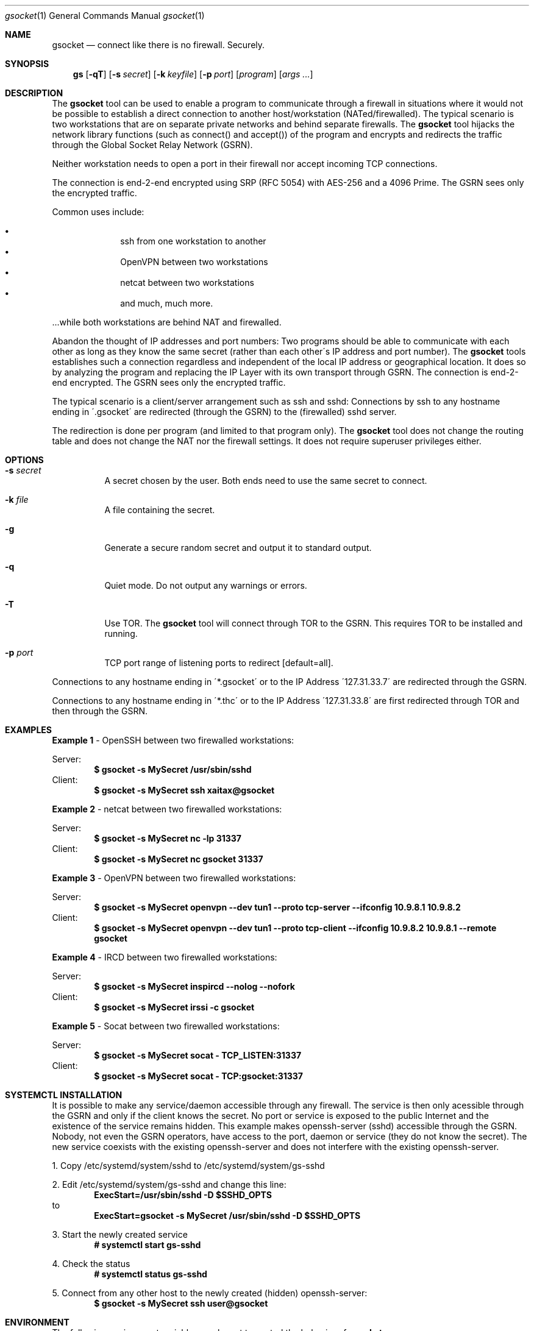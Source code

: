 \# .TH gs-netcat 1 "08 October 2020" "1.0" "gs-netcat man page"
.Dd March 02, 2021
.Dt gsocket 1
.Os
.Sh NAME
.Nm gsocket
.Nd connect like there is no firewall. Securely.
.Sh SYNOPSIS
.Nm gs
.Op Fl qT
.Op Fl s Ar secret
.Op Fl k Ar keyfile
.Op Fl p Ar port
.Op Ar program
.Op Ar args ...
.Sh DESCRIPTION
The
.Nm
tool can be used to enable a program to communicate through a firewall in situations where it would not be possible to establish a direct connection to another host/workstation (NATed/firewalled). The typical scenario is two workstations that are on separate private networks and behind separate firewalls. The
.Nm
tool hijacks the network library functions (such as connect() and accept()) of the program and encrypts and redirects the traffic through the Global Socket Relay Network (GSRN). 
.Pp
Neither workstation needs to open a port in their firewall nor accept incoming TCP connections.
.Pp
The connection is end-2-end encrypted using SRP (RFC 5054) with AES-256 and a 4096 Prime. The GSRN sees only the encrypted traffic. 
.Pp
Common uses include:
.Pp
.Bl -bullet -offset indent -compact
.It
ssh from one workstation to another
.It
OpenVPN between two workstations
.It
netcat between two workstations
.It
and much, much more.
.El
.Pp
 ...while both workstations are behind NAT and firewalled.
.Pp
Abandon the thought of IP addresses and port numbers: Two programs should be able to communicate with each other as long as they know the same secret (rather than each other\'s IP address and port number). The
.Nm
tools establishes such a connection regardless and independent of the local IP address or geographical location. It does so by analyzing the program and replacing the IP Layer with its own transport through GSRN. The connection is end-2-end encrypted. The GSRN sees only the encrypted traffic.
.Pp
The typical scenario is a client/server arrangement such as ssh and sshd: Connections by ssh to any hostname ending in \'.gsocket\' are redirected (through the GSRN) to the (firewalled) sshd server.  
.Pp
The redirection is done per program (and limited to that program only). The
.Nm
tool does not change the routing table and does not change the NAT nor the firewall settings. It does not require superuser privileges either.
.Pp
.Sh OPTIONS
.Bl -tag -width Ds
.It Fl s Ar secret
A secret chosen by the user. Both ends need to use the same secret to connect.
.It Fl k Ar file
A file containing the secret.
.It Fl g
Generate a secure random secret and output it to standard output.
.It Fl q
Quiet mode. Do not output any warnings or errors.
.It Fl T
Use TOR. The
.Nm
tool will connect through TOR to the GSRN. This requires TOR to be installed and running.
.It Fl p Ar port
TCP port range of listening ports to redirect [default=all].
.El
.Pp
Connections to any hostname ending in \'*.gsocket\' or to the IP Address \'127.31.33.7\' are redirected through the GSRN.
.Pp
Connections to any hostname ending in \'*.thc\' or to the IP Address \'127.31.33.8\' are first redirected through TOR and then through the GSRN.
.Sh EXAMPLES
.Nm Example 1
- OpenSSH between two firewalled workstations:
.Pp
Server:
.Dl $ gsocket -s MySecret /usr/sbin/sshd
Client:
.Dl $ gsocket -s MySecret ssh xaitax@gsocket
.Pp
.Nm Example 2
- netcat between two firewalled workstations:
.Pp
Server:
.Dl $ gsocket -s MySecret nc -lp 31337
Client:
.Dl $ gsocket -s MySecret nc gsocket 31337
.Pp
.Nm Example 3
- OpenVPN between two firewalled workstations:
.Pp
Server:
.Dl $ gsocket -s MySecret openvpn --dev tun1 --proto tcp-server --ifconfig 10.9.8.1 10.9.8.2
Client:
.Dl $ gsocket -s MySecret openvpn --dev tun1 --proto tcp-client --ifconfig 10.9.8.2 10.9.8.1 --remote gsocket
.Pp
.Nm Example 4
- IRCD between two firewalled workstations:
.Pp
Server:
.Dl $ gsocket -s MySecret inspircd --nolog --nofork
Client:
.Dl $ gsocket -s MySecret irssi -c gsocket
.Pp
.Nm Example 5
- Socat between two firewalled workstations:
.Pp
Server:
.Dl $ gsocket -s MySecret socat - TCP_LISTEN:31337
Client:
.Dl $ gsocket -s MySecret socat - TCP:gsocket:31337
.Pp
.Sh SYSTEMCTL INSTALLATION
It is possible to make any service/daemon accessible through any firewall. The service is then only acessible through the GSRN and only if the client knows the secret. No port or service is exposed to the public Internet and the existence of the service remains hidden. This example makes openssh-server (sshd) accessible through the GSRN. Nobody, not even the GSRN operators, have access to the port, daemon or service (they do not know the secret). The new service coexists with the existing openssh-server and does not interfere with the existing openssh-server.
.Pp
1. Copy /etc/systemd/system/sshd to /etc/systemd/system/gs-sshd
.Pp
2. Edit /etc/systemd/system/gs-sshd and change this line:
.Dl ExecStart=/usr/sbin/sshd -D $SSHD_OPTS
to
.Dl ExecStart=gsocket -s MySecret /usr/sbin/sshd -D $SSHD_OPTS
.Pp
3. Start the newly created service
.Dl # systemctl start gs-sshd
.Pp
4. Check the status
.Dl # systemctl status gs-sshd
.Pp
5. Connect from any other host to the newly created (hidden) openssh-server:
.Dl $ gsocket -s MySecret ssh user@gsocket
.Pp
.Sh ENVIRONMENT
The following environment variables can be set to control the behavior of
.Nm
.Pp
.Nm GSOCKET_SOCKS_IP
.Dl Specify the IP address of the TOR server (or any other SOCKS server). Default is 127.0.0.1.
.Pp
.Nm GSOCKET_SOCKS_PORT
.Dl The port number of the TOR server (or any other SOCKS server). Default is 9050.
.Pp
.Nm GSOCKET_ARGS
.Dl A string containing additional command line parameters. First the normal command line parameters are processed and then the command line parameters from GSOCKET_ARGS.
.Sh SECURITY
Passing the password as command line parameter is not secure. Consider using the -k option or GSOCKET_ARGS or enter the password when prompted:
.Pp
.Dl $ gsocket -k <file>
.Pp
.Dl $ export GSOCKET_ARGS="-s MySecret"
.Dl $ gs
.Pp
.Nm 1.
The security is end-2-end. This means from user-2-user (and not just to the GSRN). The GSRN relays only (encrypted) data to and from the users.
.Pp
.Nm 2.
The session is 256 bit and ephemeral. It is freshly generated for every session and generated randomly (and is not based on the password). It uses OpenSSL\'s SRP with AES-256 and a 4096 Prime.
.Pp
.Nm 3.
The password can be \'weak\' without weakening the security of the session. A brute force attack against a weak password requires a new TCP connection for every guess.
.Pp
.Nm 4.
Do not use stupid passwords like \'password123\'. Malice might pick the same (stupid) password by chance and connect. If in doubt use gs-netcat -g to generate a strong one. Alice\'s and Bob\'s password should at least be strong enough so that Malice can not guess it by chance while Alice is waiting for Bob to connect.
.Pp
.Nm 5.
If Alice shares the same password with Bob and Charlie and either one of them connects then Alice can not tell if it is Bob or Charlie who connected.
.Pp
.Nm 6.
Assume Alice shares the same password with Bob and Malice. When Alice stops listening for a connection then Malice could start to listen for the connection instead. Bob (when opening a new connection) can not tell if he is connecting to Alice or to Malice. Use -a <token> if you worry about this. TL;DR: When sharing the same password with a group larger than 2 then it is assumed that everyone in that group plays nicely. Otherwise use SSH over the GS/TLS connection.
.Pp
.Nm 7.
SRP has Perfect Forward Secrecy. This means that past sessions can not be decrypted even if the password becomes known.

.Sh NOTES
The latest version is available from https://github.com/hackerschoice/gsocket/.

.Sh SEE ALSO
.Xr gs-netcat 1 ,
.Xr gs-sftp 1 ,
.Xr gs-mount 1 ,
.Xr blitz 1 ,
.Xr nc 1 ,
.Xr socat 1

.Sh BUGS
Efforts have been made to have
.Nm
"do the right thing" in all its various modes. If you believe that it is doing the wrong thing under whatever circumstances, please notify me (skyper@thc.org) and tell me how you think it should behave.
